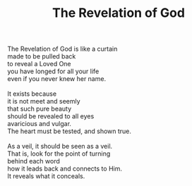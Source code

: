 :PROPERTIES:
:ID:       E2472A03-5E5F-4CF8-9EA2-B340B584C6D6
:SLUG:     revelation
:END:
#+filetags: :poetry:
#+title: The Revelation of God

#+BEGIN_VERSE
The Revelation of God is like a curtain
made to be pulled back
to reveal a Loved One
you have longed for all your life
even if you never knew her name.

It exists because
it is not meet and seemly
that such pure beauty
should be revealed to all eyes
avaricious and vulgar.
The heart must be tested, and shown true.

As a veil, it should be seen as a veil.
That is, look for the point of turning
behind each word
how it leads back and connects to Him.
It reveals what it conceals.
#+END_VERSE
